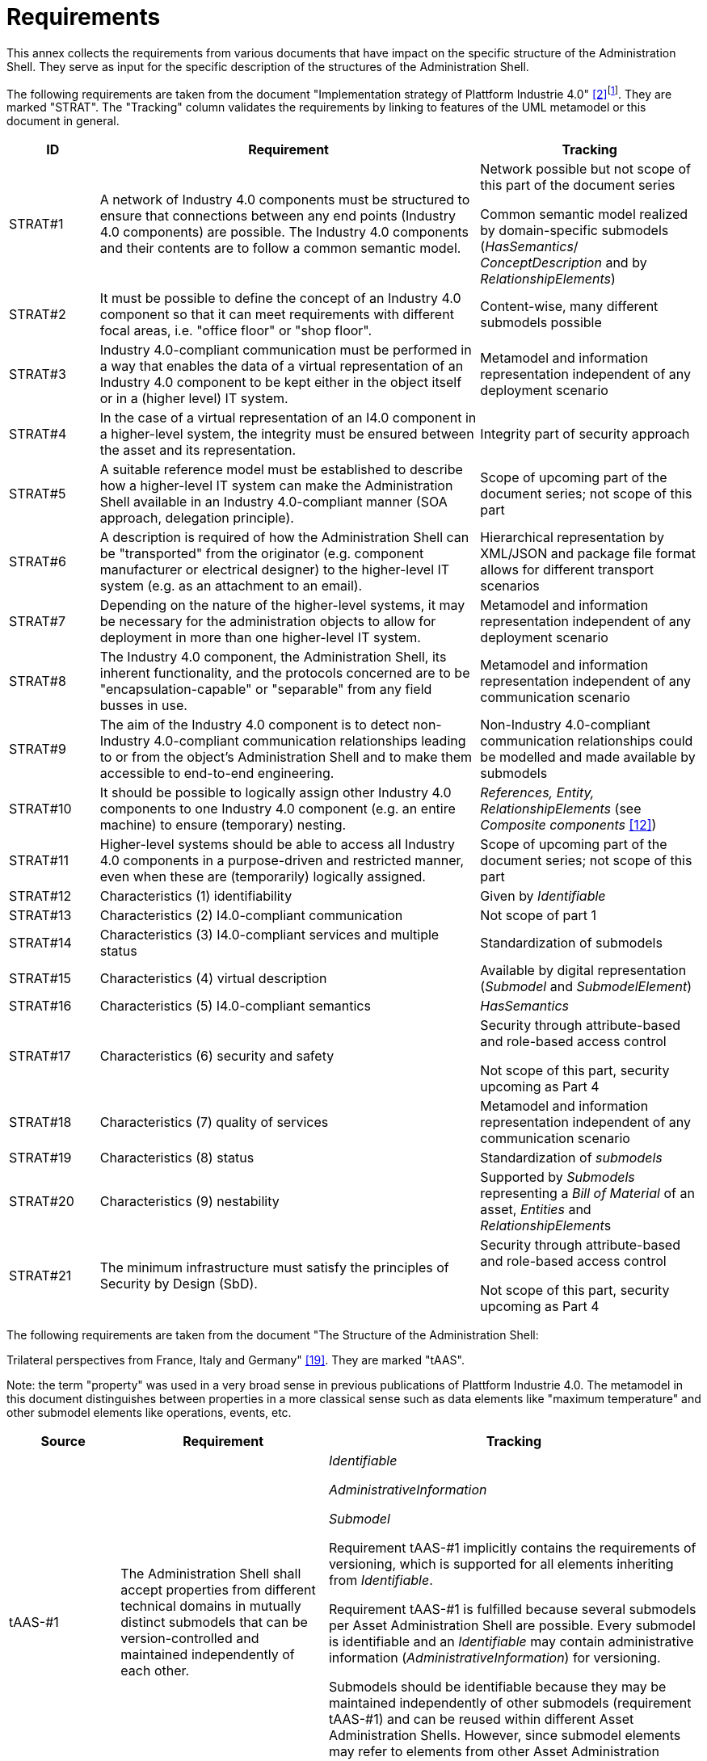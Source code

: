 ////
Copyright (c) 2023 Industrial Digital Twin Association

This work is licensed under a [Creative Commons Attribution 4.0 International License](
https://creativecommons.org/licenses/by/4.0/). 

SPDX-License-Identifier: CC-BY-4.0

Illustrations:
Plattform Industrie 4.0; Anna Salari, Publik.
Agentur für Kommunikation GmbH, designed by Publik.
Agentur für Kommunikation GmbH
////


= Requirements

This annex collects the requirements from various documents that have impact on the specific structure of the Administration Shell.
They serve as input for the specific description of the structures of the Administration Shell.

The following requirements are taken from the document "Implementation strategy of Plattform Industrie 4.0" xref:bibliography.adoc#bib2[[2\]]footnote:[Only editorial changes].
They are marked "STRAT".
The "Tracking" column validates the requirements by linking to features of the UML metamodel or this document in general.

[cols="13%,55%,32%",options="header",]
|===
|*ID* |*Requirement* |*Tracking*
|STRAT#1
a|
A network of Industry 4.0 components must be structured to ensure that connections between any end points (Industry 4.0 components) are possible.
The Industry 4.0 components and their contents are to follow a common semantic model.
a|
Network possible but not scope of this part of the document series

Common semantic model realized by domain-specific submodels (_HasSemantics_/ _ConceptDescription_ and by _RelationshipElements_)

|STRAT#2 |It must be possible to define the concept of an Industry 4.0 component so that it can meet requirements with different focal areas, i.e. "office floor" or "shop floor". |Content-wise, many different submodels possible
|STRAT#3 |Industry 4.0-compliant communication must be performed in a way that enables the data of a virtual representation of an Industry 4.0 component to be kept either in the object itself or in a (higher level) IT system. |Metamodel and information representation independent of any deployment scenario
|STRAT#4 |In the case of a virtual representation of an I4.0 component in a higher-level system, the integrity must be ensured between the asset and its representation. |Integrity part of security approach
|STRAT#5 |A suitable reference model must be established to describe how a higher-level IT system can make the Administration Shell available in an Industry 4.0-compliant manner (SOA approach, delegation principle). |Scope of upcoming part of the document series; not scope of this part
|STRAT#6 |A description is required of how the Administration Shell can be "transported" from the originator (e.g. component manufacturer or electrical designer) to the higher-level IT system (e.g. as an attachment to an email). |Hierarchical representation by XML/JSON and package file format allows for different transport scenarios
|STRAT#7 |Depending on the nature of the higher-level systems, it may be necessary for the administration objects to allow for deployment in more than one higher-level IT system. |Metamodel and information representation independent of any deployment scenario
|STRAT#8 |The Industry 4.0 component, the Administration Shell, its inherent functionality, and the protocols concerned are to be "encapsulation-capable" or "separable" from any field busses in use. |Metamodel and information representation independent of any communication scenario
|STRAT#9 |The aim of the Industry 4.0 component is to detect non-Industry 4.0-compliant communication relationships leading to or from the object’s Administration Shell and to make them accessible to end-to-end engineering. |Non-Industry 4.0-compliant communication relationships could be modelled and made available by submodels
|STRAT#10 |It should be possible to logically assign other Industry 4.0 components to one Industry 4.0 component (e.g. an entire machine) to ensure (temporary) nesting. |_References, Entity, RelationshipElements_ (see _Composite components_ xref:bibliography.adoc#bib12[[12\]])
|STRAT#11 |Higher-level systems should be able to access all Industry 4.0 components in a purpose-driven and restricted manner, even when these are (temporarily) logically assigned. |Scope of upcoming part of the document series; not scope of this part
|STRAT#12 |Characteristics (1) identifiability |Given by _Identifiable_
|STRAT#13 |Characteristics (2) I4.0-compliant communication |Not scope of part 1
|STRAT#14 |Characteristics (3) I4.0-compliant services and multiple status |Standardization of submodels
|STRAT#15 |Characteristics (4) virtual description |Available by digital representation (_Submodel_ and _SubmodelElement_)
|STRAT#16 |Characteristics (5) I4.0-compliant semantics |_HasSemantics_
|STRAT#17 |Characteristics (6) security and safety a|
Security through attribute-based and role-based access control

Not scope of this part, security upcoming as Part 4

|STRAT#18 |Characteristics (7) quality of services |Metamodel and information representation independent of any communication scenario
|STRAT#19 |Characteristics (8) status |Standardization of _submodels_
|STRAT#20 |Characteristics (9) nestability |Supported by _Submodels_ representing a _Bill of Material_ of an asset, _Entities_ and __RelationshipElement__s
|STRAT#21 |The minimum infrastructure must satisfy the principles of Security by Design (SbD). a|
Security through attribute-based and role-based access control

Not scope of this part, security upcoming as Part 4

|===

The following requirements are taken from the document "The Structure of the Administration Shell:

Trilateral perspectives from France, Italy and Germany" xref:bibliography.adoc#bib19[[19\]].
They are marked "tAAS".

====
Note: the term "property" was used in a very broad sense in previous publications of Plattform Industrie 4.0.
The metamodel in this document distinguishes between properties in a more classical sense such as data elements like "maximum temperature" and other submodel elements like operations, events, etc.
====

[cols="16%,30%,54%",options="header",]
|===
|*Source* |*Requirement* |*Tracking*
|tAAS-#1
|The Administration Shell shall accept properties from different technical domains in mutually distinct submodels that can be version-controlled and maintained independently of each other.
a|
_Identifiable_

_AdministrativeInformation_

_Submodel_

Requirement tAAS-#1 implicitly contains the requirements of versioning, which is supported for all elements inheriting from _Identifiable_.

Requirement tAAS-#1 is fulfilled because several submodels per Asset Administration Shell are possible.
Every submodel is identifiable and an _Identifiable_ may contain administrative information (_AdministrativeInformation_) for versioning.

Submodels should be identifiable because they may be maintained independently of other submodels (requirement tAAS-#1) and can be reused within different Asset Administration Shells.
However, since submodel elements may refer to elements from other Asset Administration Shells, dependencies have to be considered in parallel development and before reuse.

|tAAS-#2
|The Administration Shell should be capable of including properties from a wide range of technical domains and identify of which domain they were derived from.
a|
_HasSemantics_

Definitions from different dictionaries and different domains can be used within submodels via semantic reference properties.

The only requirement is that the domain a property is derived from has a unique ID (_semanticId_).

|tAAS-#3
|Different procedural models should be allowed to find definitions within each relevant technical domain.
The models should meet the requirements of standards, consortium specifications, and manufacturer specifications sets.
a|
_HasSemantics/semanticId_ (see tAAS-#2)

_ConceptDescription_

Proprietary, manufacturer-specific property, or (more general) concept descriptions or copies from external dictionaries are supported by defining _ConceptDescriptions._ They are referenced in _semanticId_ via their global _ID_.

Predefined data specifications, e.g. for defining concept descriptions conformant to IEC 61360 are available in separate documents.

Usage of proprietary concept descriptions is not recommended because interoperability cannot be ensured.

|tAAS-#4
a|
Different Administration Shells in respect of an asset must be capable of referencing each other.

In particular, elements of an Administration Shell should be able to play the role of a "copy" of the corresponding components from another Administration Shell.
a|
_AssetAdministrationShell/derivedFrom_

The _derivedFrom_ relationship is especially designed to support the relationship between an Asset Administration Shell representing a type asset and the Asset Administration Shells representing the instance assets of this type asset.

See also tAAS-#16

|tAAS-#5
|Individual Administration Shells should, while retaining their structure, be combined into an overall Administration Shell.
a|
_AssetAdministrationShell/assetInformation_

_RelationshipElement_

Relations between entities can be defined via the submodel element "_RelationshipElement_".

|tAAS-#6
|Identification of assets, Administration Shells, properties, and relationships shall be achieved using a limited set of identifiers (IRDI, URI, GUID), providing they offer global uniqueness.
a|
_Identifiable_

Requirement tAAS-#6 is fulfilled for all elements inheriting from _Identifiable_.
For example, this is the case for _Asset_, _AssetAdministrationShell,_ and concept descriptions.
Properties (like any other submodel element) are only referable.
However, unique referencing is possible via the unique submodel ID and the _Reference_ via __Key__s concept.

The supported ID types include IRDI, URI (since URI are a subset of _IRI_), IRI and GUID (via _Custom_) as requested.

|tAAS-#7
|The Administration Shell should allow retrieval of alternative identifiers such as a GS1 and GTIN identifier in return to asset ID (dereferencing).
a|
_AssetInformation/specificAssetIds_

_AssetInformation/globalAssetId_

Every asset has a globally unique identifier (_globalAssetId_).
Besides this global identifier, additional external identifiers can be specified (_specificAssetIds_).

|tAAS-#8
|The Administration Shell consists of header and body.
a|
_AssetAdministrationShell_

_AssetAdministrationShell/id_

_AssetAdministrationShell/administration_

_AssetAdministrationShell/assetInformation_

The Asset Administration Shell does not explicitly distinguish between header and body.
However, the Asset Administration Shell has defined attributes like the global unique ID (_identification_), version information (_administration_), a mandatory reference to the asset identifier information (_assetInformation_), etc.

|tAAS-#9
|The header contains information about the identification.
a|
_AssetAdministrationShell/assetInformation_

The Asset Administrative Shell represents an asset with a unique ID.

See also tAAS-#7

See also tAAS-#13

|tAAS-#10
|The body contains information about the respective asset(s).
a|
_AssetAdministrationShell/submodels_

All submodels provide information related to the asset presented by the Asset Administration Shell.

====
Note: an Asset Administration Shell represents exactly one asset.
In case of a composite Asset Administration Shell, it implicitly represents several assets (see also tAAS-#5).
====

|tAAS-#11
|The information and functionality in the Administration Shell is accessible by means of a standardized application programming interface (API).
|Covered in Part 2 of this document series xref:bibliography.adoc#bib37[[37\]]

|tAAS-#12
|The Administration Shell has a unique ID.
a|
_AssetAdministrationShell/id_

Since AssetAdministrationShell inherits from _Identifiable,_ requirement tAAS-#12 is fulfilled.

|tAAS-#13
|The asset has a unique ID.
a|
_AssetInformation/globalAssetId_

The unique ID of the asset is the value of the globalAssetId.

See also Requirement tAAS-#7.

|tAAS-#14
|An industrial facility is also an asset, it has an Administration Shell and is accessible by means of ID.
a|
_AssetInformation/globalAssetId_

The only assumption is that the industrial facility also has a globally unique ID that can be used as value of the _globalAssetId_.

====
Note: see also composite Asset Administration Shell (tAAS-#5) that allows the modelling of complex assets consisting of other assets that are represented by an Asset Administration Shell each.
====

|tAAS-#15
|Types and instances must be identified as such.
a|
__AssetInformation/assetKind (__values: _Type or Instance)_

_AssetAdministrationShell/derivedFrom_

With attribute kind of Asset, Requirement tAAS-#15 is fulfilled, and type assets can be distinguished from instance assets.

Additionally, a _derivedFrom_ relationship can be established between the Asset Administration Shell for an instance asset and the Asset Administration Shell for the type asset.

|tAAS-#16 |The Administration Shell can include references to other Administration Shells or Smart Manufacturing information. a|
_ReferenceElement_

_File_

_Blob_

_AssetAdministrationShell/derivedFrom_

The _derivedFrom_ relationship between two Asset Administration Shells is special and is e.g. used to establish a relationship between instance assets and the type asset.

For composite Asset Administration Shells (see tAAS-#5), there is also the relationship to the Asset Administration Shell, which the composite Asset Administration Shell is composed of.

The _ReferenceElement_ is very generic and can reference another Asset Administration Shell as well as information within another Asset Administration Shell or even some information that is completely outside any Asset Administration Shell (as long as it has a global unique ID).

Files and blob can be used as submodel elements to include very generic manufacturing information that is not or cannot be modelled via properties or the other submodel elements defined for the Asset Administration Shell.

|tAAS-#17 |Additional properties, e.g. manufacturer-specific, must be possible. a|
_HasDataSpecification_

_ConceptDescription_

_HasExtensions_

Additional attributes for assets, properties, and other submodel elements, submodels, and even the Asset Administration Shell itself can be defined via data specification templates and checked by tools.

New proprietary concept descriptions (_ConceptDescription_) can be added and used for semantic definition of properties or other submodel elements.

Proprietary information can be added to any referable via extensions.
The latter are not subject to standardization and can be ignored for interoperability use cases.

Other submodel elements and submodels can be added via API (see tAAS-#11), assuming the corresponding access permissions are given.

|tAAS-#18 |A reliable minimum number of properties must be defined for each Administration Shell. a|
_HasKind_ for _Submodel_

A reliable minimum number of properties is defined by the metamodel itself.
They are called (class) attributes.

_HasKind_ _(with kind=Template) for Submodel_ enables the definition of submodel (element) templates.
These templates define the structure and the semantics of a submodel instance (via _semanticId_).

====
Note: the term property within the metamodel has special semantics and shall not be confused with the implicitly available attributes of the different classes.
Although these attributes might also be based on existing standards, they are no properties in the sense that a semantic reference can be added to define semantics externally.
Semantics are defined for the metamodel itself in the class tables within this document.
====

|tAAS-#19
|The properties and other elements of information in the Administration Shell must be suitable for types and instances.
a|
_HasKind_ (with _kind=Template_ or _kind=Instance_) for _Submodel_

All elements inheriting from _HasKind_ can distinguish between types (_kind=Template_) and instances (_kind=Instance_).
This is especially true for _SubmodelElement_ and _Submodel_.

====
Note: submodels of _kind=Template_ do not describe an asset of _kind=Type_.
====

|tAAS-#20
|There must be a capability of hierarchical and countable structuring of the properties.
a|
_SubmodelElementList_

_SubmodelElementCollection_

Requirement tAAS-#20 is fulfilled by lists and structs of data elements.
Lists and structs are built recursively and contain other submodel elements of the same Asset Administration Shell.
For referencing properties or other submodel elements of other Asset Administration Shells, a reference (_ReferenceElement_) or relationship element (_RelationshipElement_) needs to be included in the list or as element of the collection.

|tAAS-#21
|Properties shall be able to reference other properties, even in other Administration Shells.
a|
_SubmodelElementList_

_SubmodelElementCollection_

_ReferenceElement_

_RelationshipElement_

_OperationVariable_ in _Operation_

A reference element can either reference any other element that is referable (i.e. inheriting from _Referable_) within the same or another Asset Administration Shell, or it can reference entities completely outside any Asset Administration Shell via its global ID.


====
Note: it is not always necessary to use a reference property for referencing elements within the same Asset Administration Shell.
Depending on the context, submodel element collections, relations, etc. might be more suitable.
====


Other elements are also referenced or used as input or output argument via _OperationVariable_ within __operation__s.

|tAAS-#22
|Properties must be able to reference information and functions of the Administration Shell.
a|
_Operation_

See also tAAS-#21

Functions in the sense of executable entities are represented as __operation__s.

|===